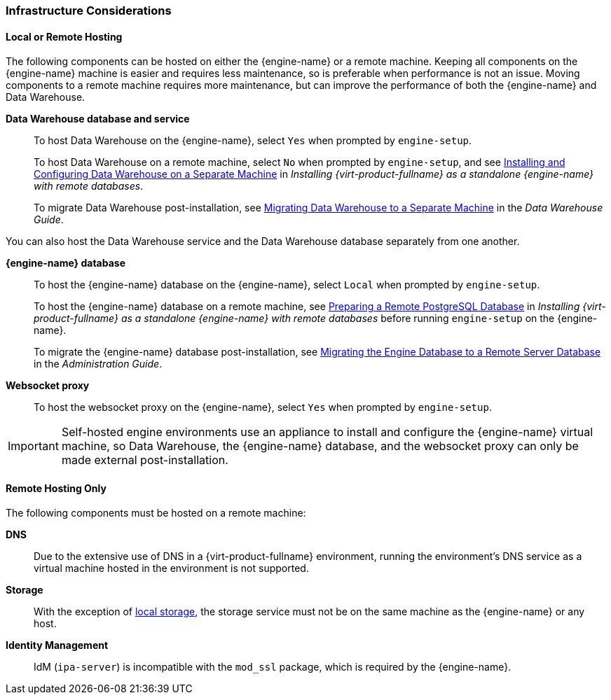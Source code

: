 :_content-type: CONCEPT
[id="infrastructure-considerations"]
=== Infrastructure Considerations

==== Local or Remote Hosting

The following components can be hosted on either the {engine-name} or a remote machine. Keeping all components on the {engine-name} machine is easier and requires less maintenance, so is preferable when performance is not an issue. Moving components to a remote machine requires more maintenance, but can improve the performance of both the {engine-name} and Data Warehouse.

*Data Warehouse database and service*:: To host Data Warehouse on the {engine-name}, select `Yes` when prompted by `engine-setup`.
+
To host Data Warehouse on a remote machine, select `No` when prompted by `engine-setup`, and see link:{URL_virt_product_docs}{URL_format}installing_{URL_product_virt}_as_a_standalone_manager_with_remote_databases/index#Installing_and_Configuring_Data_Warehouse_on_a_Separate_Machine_install_RHVM[Installing and Configuring Data Warehouse on a Separate Machine] in _Installing {virt-product-fullname} as a standalone {engine-name} with remote databases_.
+
To migrate Data Warehouse post-installation, see link:{URL_virt_product_docs}{URL_format}data_warehouse_guide/index#migrating_data_warehouse_to_a_separate_machine_dwh_admin[Migrating Data Warehouse to a Separate Machine] in the _Data Warehouse Guide_.

You can also host the Data Warehouse service and the Data Warehouse database separately from one another.

*{engine-name} database*:: To host the {engine-name} database on the {engine-name}, select `Local` when prompted by `engine-setup`.
+
To host the {engine-name} database on a remote machine, see link:{URL_virt_product_docs}{URL_format}installing_{URL_product_virt}_as_a_standalone_manager_with_remote_databases/index#Preparing_a_Remote_PostgreSQL_Database_install_RHVM[Preparing a Remote PostgreSQL Database] in _Installing {virt-product-fullname} as a standalone {engine-name} with remote databases_ before running `engine-setup` on the {engine-name}.
+
To migrate the {engine-name} database post-installation, see link:{URL_virt_product_docs}{URL_format}administration_guide/index#Migrating_the_Engine_Database_to_a_Remote_Server_Database[Migrating the Engine Database to a Remote Server Database] in the _Administration Guide_.

*Websocket proxy*:: To host the websocket proxy on the {engine-name}, select `Yes` when prompted by `engine-setup`.

[IMPORTANT]
====
Self-hosted engine environments use an appliance to install and configure the {engine-name} virtual machine, so Data Warehouse, the {engine-name} database, and the websocket proxy can only be made external post-installation.
====

==== Remote Hosting Only

The following components must be hosted on a remote machine:

*DNS*:: Due to the extensive use of DNS in a {virt-product-fullname} environment, running the environment’s DNS service as a virtual machine hosted in the environment is not supported.

*Storage*:: With the exception of xref:local-storage[local storage], the storage service must not be on the same machine as the {engine-name} or any host.

*Identity Management*:: IdM (`ipa-server`) is incompatible with the `mod_ssl` package, which is required by the {engine-name}.

